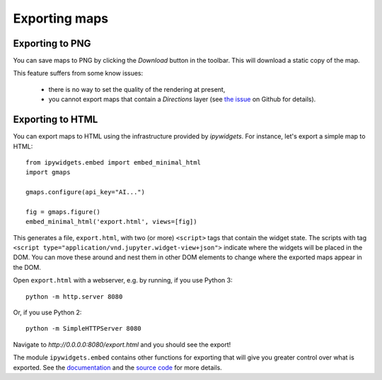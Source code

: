 
Exporting maps
--------------

Exporting to PNG
^^^^^^^^^^^^^^^^

You can save maps to PNG by clicking the `Download` button in the toolbar.
This will download a static copy of the map.

This feature suffers from some know issues:

 - there is no way to set the quality of the rendering at present,
 - you cannot export maps that contain a `Directions` layer (see `the issue <https://github.com/pbugnion/gmaps/issues/144>`_ on Github for details).


Exporting to HTML
^^^^^^^^^^^^^^^^^

You can export maps to HTML using the infrastructure provided by
`ipywidgets`. For instance, let's export a simple map to HTML::

    from ipywidgets.embed import embed_minimal_html
    import gmaps

    gmaps.configure(api_key="AI...")

    fig = gmaps.figure()
    embed_minimal_html('export.html', views=[fig])

This generates a file, ``export.html``, with two (or more) ``<script>`` tags
that contain the widget state. The scripts with tag ``<script
type="application/vnd.jupyter.widget-view+json">`` indicate where the
widgets will be placed in the DOM. You can move these around and nest them
in other DOM elements to change where the exported maps appear in the DOM.

Open ``export.html`` with a webserver, e.g. by running, if you use Python 3::

    python -m http.server 8080

Or, if you use Python 2::

    python -m SimpleHTTPServer 8080

Navigate to `http://0.0.0.0:8080/export.html` and you should see the export!

.. image:: _images/export-example.png

The module ``ipywidgets.embed`` contains other functions for exporting that
will give you greater control over what is exported. See the `documentation
<https://ipywidgets.readthedocs.io/en/latest/embedding.html#python-interface>`_
and the `source code
<https://github.com/jupyter-widgets/ipywidgets/blob/master/ipywidgets/embed.py>`_
for more details.
